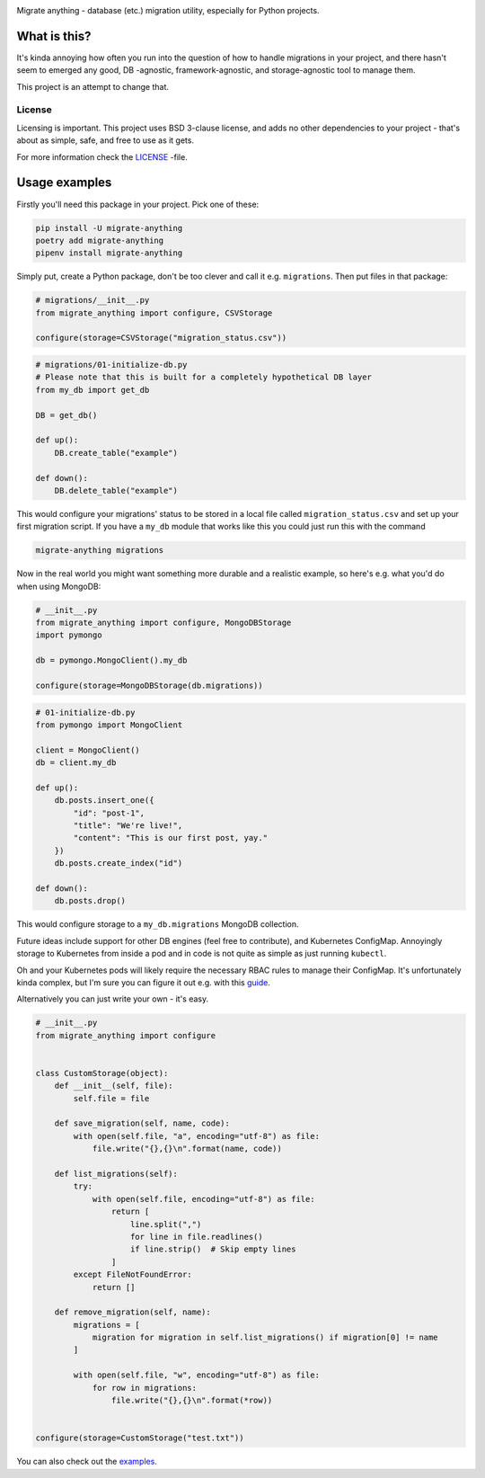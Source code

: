 .. image:: https://travis-ci.org/lieturd/migrate-anything.svg?branch=master
    :target: https://travis-ci.org/lieturd/migrate-anything

.. image:: https://img.shields.io/badge/code%20style-black-000000.svg
    :target: https://github.com/psf/black

.. image:: https://codecov.io/gh/Lieturd/migrate-anything/branch/master/graph/badge.svg
    :target: https://codecov.io/gh/Lieturd/migrate-anything

.. image:: https://sonarcloud.io/api/project_badges/measure?project=Lieturd_migrate-anything&metric=alert_status
    :target: https://sonarcloud.io/dashboard?id=Lieturd_migrate-anything

.. image:: https://img.shields.io/badge/License-BSD%203--Clause-blue.svg
    :target: https://opensource.org/licenses/BSD-3-Clause

Migrate anything - database (etc.) migration utility, especially for Python projects.


What is this?
=============

It's kinda annoying how often you run into the question of how to handle migrations in your project, and there hasn't seem to emerged any good, DB -agnostic, framework-agnostic, and storage-agnostic tool to manage them.

This project is an attempt to change that.


License
-------

Licensing is important. This project uses BSD 3-clause license, and adds no other dependencies to your project - that's about as simple, safe, and free to use as it gets.

For more information check the `LICENSE <https://github.com/Lieturd/migrate-anything/blob/master/LICENSE>`_ -file.


Usage examples
==============

Firstly you'll need this package in your project. Pick one of these:

.. code-block:: python

    pip install -U migrate-anything
    poetry add migrate-anything
    pipenv install migrate-anything

Simply put, create a Python package, don't be too clever and call it e.g. ``migrations``. Then put files in that package:

.. code-block:: python

    # migrations/__init__.py
    from migrate_anything import configure, CSVStorage

    configure(storage=CSVStorage("migration_status.csv"))

.. code-block:: python

    # migrations/01-initialize-db.py
    # Please note that this is built for a completely hypothetical DB layer
    from my_db import get_db

    DB = get_db()

    def up():
        DB.create_table("example")

    def down():
        DB.delete_table("example")

This would configure your migrations' status to be stored in a local file called ``migration_status.csv`` and set up your first migration script. If you have a ``my_db`` module that works like this you could just run this with the command

.. code-block:: shell

    migrate-anything migrations

Now in the real world you might want something more durable and a realistic example, so here's e.g. what you'd do when using MongoDB:

.. code-block:: python

    # __init__.py
    from migrate_anything import configure, MongoDBStorage
    import pymongo

    db = pymongo.MongoClient().my_db

    configure(storage=MongoDBStorage(db.migrations))

.. code-block:: python

    # 01-initialize-db.py
    from pymongo import MongoClient

    client = MongoClient()
    db = client.my_db

    def up():
        db.posts.insert_one({
            "id": "post-1",
            "title": "We're live!",
            "content": "This is our first post, yay."
        })
        db.posts.create_index("id")

    def down():
        db.posts.drop()

This would configure storage to a ``my_db.migrations`` MongoDB collection.

Future ideas include support for other DB engines (feel free to contribute),
and Kubernetes ConfigMap. Annoyingly storage to Kubernetes from inside a pod
and in code is not quite as simple as just running ``kubectl``.

Oh and your Kubernetes pods will likely require the necessary RBAC rules to manage their ConfigMap. It's unfortunately kinda complex, but I'm sure you can figure it out e.g. with this `guide <https://docs.bitnami.com/kubernetes/how-to/configure-rbac-in-your-kubernetes-cluster/>`_.

Alternatively you can just write your own - it's easy.

.. code-block:: python

    # __init__.py
    from migrate_anything import configure


    class CustomStorage(object):
        def __init__(self, file):
            self.file = file

        def save_migration(self, name, code):
            with open(self.file, "a", encoding="utf-8") as file:
                file.write("{},{}\n".format(name, code))

        def list_migrations(self):
            try:
                with open(self.file, encoding="utf-8") as file:
                    return [
                        line.split(",")
                        for line in file.readlines()
                        if line.strip()  # Skip empty lines
                    ]
            except FileNotFoundError:
                return []

        def remove_migration(self, name):
            migrations = [
                migration for migration in self.list_migrations() if migration[0] != name
            ]

            with open(self.file, "w", encoding="utf-8") as file:
                for row in migrations:
                    file.write("{},{}\n".format(*row))


    configure(storage=CustomStorage("test.txt"))

You can also check out the `examples <https://github.com/Lieturd/migrate-anything/tree/master/examples>`_.
